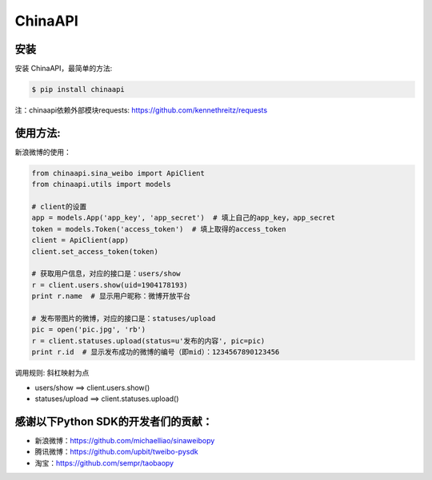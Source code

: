 ChinaAPI
=========================

安装
----

安装 ChinaAPI，最简单的方法:

.. code-block:: bash

    $ pip install chinaapi

注：chinaapi依赖外部模块requests: https://github.com/kennethreitz/requests

使用方法:
--------

新浪微博的使用：

.. code-block:: python

        from chinaapi.sina_weibo import ApiClient
        from chinaapi.utils import models

        # client的设置
        app = models.App('app_key', 'app_secret')  # 填上自己的app_key，app_secret
        token = models.Token('access_token')  # 填上取得的access_token
        client = ApiClient(app)
        client.set_access_token(token)

        # 获取用户信息，对应的接口是：users/show
        r = client.users.show(uid=1904178193)
        print r.name  # 显示用户昵称：微博开放平台

        # 发布带图片的微博，对应的接口是：statuses/upload
        pic = open('pic.jpg', 'rb')
        r = client.statuses.upload(status=u'发布的内容', pic=pic)
        print r.id  # 显示发布成功的微博的编号（即mid）：1234567890123456


调用规则: 斜杠映射为点

- users/show    ==>    client.users.show()
- statuses/upload     ==>    client.statuses.upload()

感谢以下Python SDK的开发者们的贡献：
---------------------------

- 新浪微博：https://github.com/michaelliao/sinaweibopy
- 腾讯微博：https://github.com/upbit/tweibo-pysdk
- 淘宝：https://github.com/sempr/taobaopy